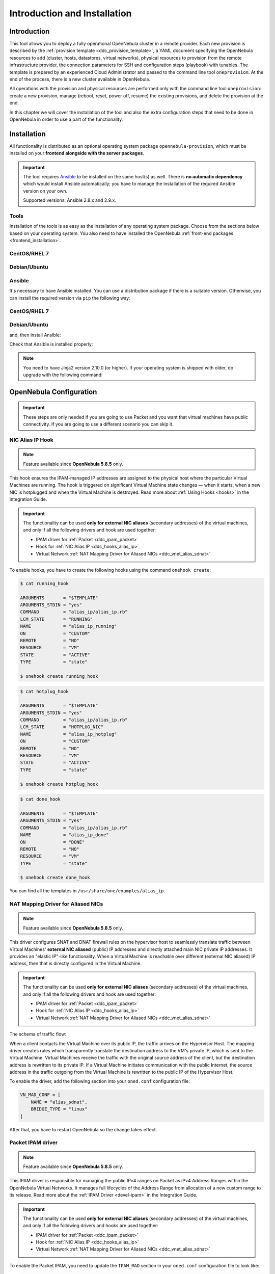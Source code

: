 .. _ddc_install:

=============================
Introduction and Installation
=============================

Introduction
============

This tool allows you to deploy a fully operational OpenNebula cluster in a remote provider. Each new provision is described by the :ref:`provision template <ddc_provision_template>`, a YAML document specifying the OpenNebula resources to add (cluster, hosts, datastores, virtual networks), physical resources to provision from the remote infrastructure provider, the connection parameters for SSH and configuration steps (playbook) with tunables. The template is prepared by an experienced Cloud Administrator and passed to the command line tool ``oneprovision``. At the end of the process, there is a new cluster available in OpenNebula.

.. image:: /images/ddc_create.png
    :width: 50%
    :align: center

All operations with the provision and physical resources are performed only with the command line tool ``oneprovision``: create a new provision, manage (reboot, reset, power off, resume) the existing provisions, and delete the provision at the end.

In this chapter we will cover the installation of the tool and also the extra configuration steps that need to be done in OpenNebula in order to use a part of the functionality.

Installation
============

All functionality is distributed as an optional operating system package ``opennebula-provision``, which must be installed on your **frontend alongside with the server packages**.

.. important::

    The tool requires `Ansible <https://www.ansible.com/>`__ to be installed on the same host(s) as well. There is **no automatic dependency** which would install Ansible automatically; you have to manage the installation of the required Ansible version on your own.

    Supported versions: Ansible 2.8.x and 2.9.x.

Tools
-----

Installation of the tools is as easy as the installation of any operating system package. Choose from the sections below based on your operating system. You also need to have installed the OpenNebula :ref:`front-end packages <frontend_installation>`.

CentOS/RHEL 7
-------------

.. prompt:: bash $ auto

   $ sudo yum install opennebula-provision

Debian/Ubuntu
-------------

.. prompt:: bash $ auto

   $ sudo apt-get install opennebula-provision

Ansible
-------

It's necessary to have Ansible installed. You can use a distribution package if there is a suitable version. Otherwise, you can install the required version via ``pip`` the following way:

CentOS/RHEL 7
-------------

.. prompt:: bash $ auto

   $ sudo yum install python-pip

Debian/Ubuntu
-------------

.. prompt:: bash $ auto

   $ sudo apt-get install python-pip

and, then install Ansible:

.. prompt:: bash $ auto

   $ sudo pip install 'ansible>=2.8.0,<2.10.0'

Check that Ansible is installed properly:

.. prompt:: bash $ auto

    ansible 2.9.9
      config file = None
      configured module search path = [u'/var/lib/one/.ansible/plugins/modules', u'/usr/share/ansible/plugins/modules']
      ansible python module location = /usr/lib/python2.7/site-packages/ansible
      executable location = /bin/ansible
      python version = 2.7.5 (default, Apr  2 2020, 13:16:51) [GCC 4.8.5 20150623 (Red Hat 4.8.5-39)]

.. note:: You need to have Jinja2 version 2.10.0 (or higher). If your operating system is shipped with older, do upgrade with the following command:

    .. prompt:: bash $ auto

        $ sudo pip install 'Jinja2>=2.10.0'

OpenNebula Configuration
========================

.. important:: These steps are only needed if you are going to use Packet and you want that virtual machines have public connectivity. If you are going to use a different scenario you can skip it.

.. _ddc_hooks_alias_ip:

NIC Alias IP Hook
-----------------

.. note::

    Feature available since **OpenNebula 5.8.5** only.

This hook ensures the IPAM-managed IP addresses are assigned to the physical host where the particular Virtual Machines are running. The hook is triggered on significant Virtual Machine state changes — when it starts, when a new NIC is hotplugged and when the Virtual Machine is destroyed. Read more about :ref:`Using Hooks <hooks>` in the Integration Guide.

.. important::

    The functionality can be used **only for external NIC aliases** (secondary addresses) of the virtual machines, and only if all the following drivers and hook are used together:

    * IPAM driver for :ref:`Packet <ddc_ipam_packet>`
    * Hook for :ref:`NIC Alias IP <ddc_hooks_alias_ip>`
    * Virtual Network :ref:`NAT Mapping Driver for Aliased NICs <ddc_vnet_alias_sdnat>`

To enable hooks, you have to create the following hooks using the command ``onehook create``:

.. code::

    $ cat running_hook

    ARGUMENTS       = "$TEMPLATE"
    ARGUMENTS_STDIN = "yes"
    COMMAND         = "alias_ip/alias_ip.rb"
    LCM_STATE       = "RUNNING"
    NAME            = "alias_ip_running"
    ON              = "CUSTOM"
    REMOTE          = "NO"
    RESOURCE        = "VM"
    STATE           = "ACTIVE"
    TYPE            = "state"

    $ onehook create running_hook

.. code::

    $ cat hotplug_hook

    ARGUMENTS       = "$TEMPLATE"
    ARGUMENTS_STDIN = "yes"
    COMMAND         = "alias_ip/alias_ip.rb"
    LCM_STATE       = "HOTPLUG_NIC"
    NAME            = "alias_ip_hotplug"
    ON              = "CUSTOM"
    REMOTE          = "NO"
    RESOURCE        = "VM"
    STATE           = "ACTIVE"
    TYPE            = "state"

    $ onehook create hotplug_hook

.. code::

    $ cat done_hook

    ARGUMENTS       = "$TEMPLATE"
    ARGUMENTS_STDIN = "yes"
    COMMAND         = "alias_ip/alias_ip.rb"
    NAME            = "alias_ip_done"
    ON              = "DONE"
    REMOTE          = "NO"
    RESOURCE        = "VM"
    TYPE            = "state"

    $ onehook create done_hook

You can find all the templates in ``/usr/share/one/examples/alias_ip``.

.. _ddc_vnet_alias_sdnat:

NAT Mapping Driver for Aliased NICs
-----------------------------------

.. note::

    Feature available since **OpenNebula 5.8.5** only.

This driver configures SNAT and DNAT firewall rules on the hypervisor host to seamlessly translate traffic between Virtual Machines' **external NIC aliased** (public) IP addresses and directly attached main NIC private IP addresses. It provides an "elastic IP"-like functionality. When a Virtual Machine is reachable over different (external NIC aliased) IP address, then that is directly configured in the Virtual Machine.

.. important::

    The functionality can be used **only for external NIC aliases** (secondary addresses) of the virtual machines, and only if all the following drivers and hook are used together:

    * IPAM driver for :ref:`Packet <ddc_ipam_packet>`
    * Hook for :ref:`NIC Alias IP <ddc_hooks_alias_ip>`
    * Virtual Network :ref:`NAT Mapping Driver for Aliased NICs <ddc_vnet_alias_sdnat>`

The schema of traffic flow:

.. image:: /images/ddc_alias_sdnat.png
    :width: 80%
    :align: center

When a client contacts the Virtual Machine over its public IP, the traffic arrives on the Hypervisor Host. The mapping driver creates rules which transparently translate the destination address to the VM's private IP, which is sent to the Virtual Machine. Virtual Machines receive the traffic with the original source address of the client, but the destination address is rewritten to its private IP. If a Virtual Machine initiates communication with the public Internet, the source address in the traffic outgoing from the Virtual Machine is rewritten to the public IP of the Hypervisor Host.

To enable the driver, add the following section into your ``oned.conf`` configuration file:

.. code::

    VN_MAD_CONF = [
        NAME = "alias_sdnat",
        BRIDGE_TYPE = "linux"
    ]

After that, you have to restart OpenNebula so the change takes effect.

.. _ddc_ipam_packet:

Packet IPAM driver
------------------

.. note::

    Feature available since **OpenNebula 5.8.5** only.

This IPAM driver is responsible for managing the public IPv4 ranges on Packet as IPv4 Address Ranges within the OpenNebula Virtual Networks. It manages full lifecycles of the Address Range from allocation of a new custom range to its release. Read more about the :ref:`IPAM Driver <devel-ipam>` in the Integration Guide.

.. important::

    The functionality can be used **only for external NIC aliases** (secondary addresses) of the virtual machines, and only if all the following drivers and hooks are used together:

    * IPAM driver for :ref:`Packet <ddc_ipam_packet>`
    * Hook for :ref:`NIC Alias IP <ddc_hooks_alias_ip>`
    * Virtual Network :ref:`NAT Mapping Driver for Aliased NICs <ddc_vnet_alias_sdnat>`

To enable the Packet IPAM, you need to update the ``IPAM_MAD`` section in your ``oned.conf`` configuration file to look like:

.. code::

    IPAM_MAD = [
        EXECUTABLE = "one_ipam",
        ARGUMENTS  = "-t 1 -i dummy,packet"
    ]

After that, you have to restart OpenNebula so the change takes effect.

Create Address Range
--------------------

An IPAM-managed Address Range can be created during the creation of a new Virtual Network, or any time later as an additional Address Range in an existing Virtual Network. Follow the :ref:`Virtual Network Management <manage_vnets>` documentation.

The Packet IPAM managed Address Range requires following template parameters to be provided:

================== =============== ===========
Parameter          Value           Description
================== =============== ===========
``IP``                             Random fake starting IP address of the range
``TYPE``           ``IPV4``        OpenNebula Address Range type
``SIZE``                           Number of IPs to request
``IPAM_MAD``       ``packet``      IPAM driver name
``PACKET_IP_TYPE`` ``public_ipv4`` Types of IPs to request
``FACILITY``                       Packet datacenter name
``PACKET_PROJECT``                 Packet project ID
``PACKET_TOKEN``                   Packet API token
================== =============== ===========

.. warning::

    Due to a `bug in OpenNebula <https://github.com/OpenNebula/one/issues/3615>`__, you need to always provide fake starting ``IP`` for the new address range. Unfortunately, this IP address won't be respected and only the IPs provided by Packet will be always used.

To create the address range:

.. code::

    $ cat packet_ar
        AR = [
            IP             = "192.0.2.0",
            TYPE           = IP4,
            SIZE           = 2,
            IPAM_MAD       = "packet",
            PACKET_IP_TYPE = "public_ipv4",
            FACILITY       = "ams1",
            PACKET_PROJECT = "****************",
            PACKET_TOKEN   = "****************",
        ]

    $ onevnet addar <vnetid> --file packet_ar
